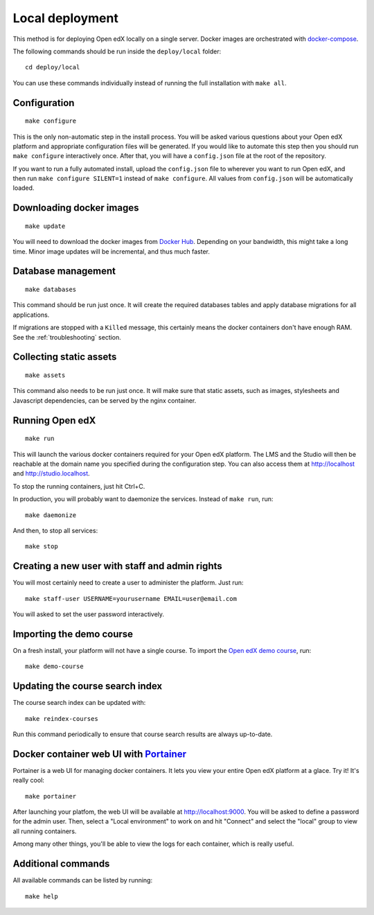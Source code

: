 .. _local:

Local deployment
================

This method is for deploying Open edX locally on a single server. Docker images are orchestrated with `docker-compose <https://docs.docker.com/compose/overview/>`_.

The following commands should be run inside the ``deploy/local`` folder::

    cd deploy/local

You can use these commands individually instead of running the full installation with ``make all``.

Configuration
-------------

::

    make configure

This is the only non-automatic step in the install process. You will be asked various questions about your Open edX platform and appropriate configuration files will be generated. If you would like to automate this step then you should run ``make configure`` interactively once. After that, you will have a ``config.json`` file at the root of the repository.

If you want to run a fully automated install, upload the ``config.json`` file to wherever you want to run Open edX, and then run ``make configure SILENT=1`` instead of ``make configure``. All values from ``config.json`` will be automatically loaded.

Downloading docker images
-------------------------

::

    make update

You will need to download the docker images from `Docker Hub <https://hub.docker.com/r/regis/openedx/>`_. Depending on your bandwidth, this might take a long time. Minor image updates will be incremental, and thus much faster.

Database management
-------------------

::

    make databases

This command should be run just once. It will create the required databases tables and apply database migrations for all applications.


If migrations are stopped with a ``Killed`` message, this certainly means the docker containers don't have enough RAM. See the :ref:`troubleshooting` section.

Collecting static assets
------------------------

::

    make assets

This command also needs to be run just once. It will make sure that static assets, such as images, stylesheets and Javascript dependencies, can be served by the nginx container.

Running Open edX
----------------

::

    make run

This will launch the various docker containers required for your Open edX platform. The LMS and the Studio will then be reachable at the domain name you specified during the configuration step. You can also access them at http://localhost and http://studio.localhost.

To stop the running containers, just hit Ctrl+C.

In production, you will probably want to daemonize the services. Instead of ``make run``, run::

    make daemonize

And then, to stop all services::

    make stop

Creating a new user with staff and admin rights
-----------------------------------------------

You will most certainly need to create a user to administer the platform. Just run::

    make staff-user USERNAME=yourusername EMAIL=user@email.com

You will asked to set the user password interactively.

Importing the demo course
-------------------------

On a fresh install, your platform will not have a single course. To import the `Open edX demo course <https://github.com/edx/edx-demo-course>`_, run::

    make demo-course

Updating the course search index
--------------------------------

The course search index can be updated with::

    make reindex-courses

Run this command periodically to ensure that course search results are always up-to-date.

.. _portainer:

Docker container web UI with `Portainer <https://portainer.io/>`_
-----------------------------------------------------------------

Portainer is a web UI for managing docker containers. It lets you view your entire Open edX platform at a glace. Try it! It's really cool::

    make portainer

.. .. image:: https://portainer.io/images/screenshots/portainer.gif
    ..:alt: Portainer demo

After launching your platfom, the web UI will be available at `http://localhost:9000 <http://localhost:9000>`_. You will be asked to define a password for the admin user. Then, select a "Local environment" to work on and hit "Connect" and select the "local" group to view all running containers.

Among many other things, you'll be able to view the logs for each container, which is really useful.

Additional commands
-------------------

All available commands can be listed by running::

    make help
